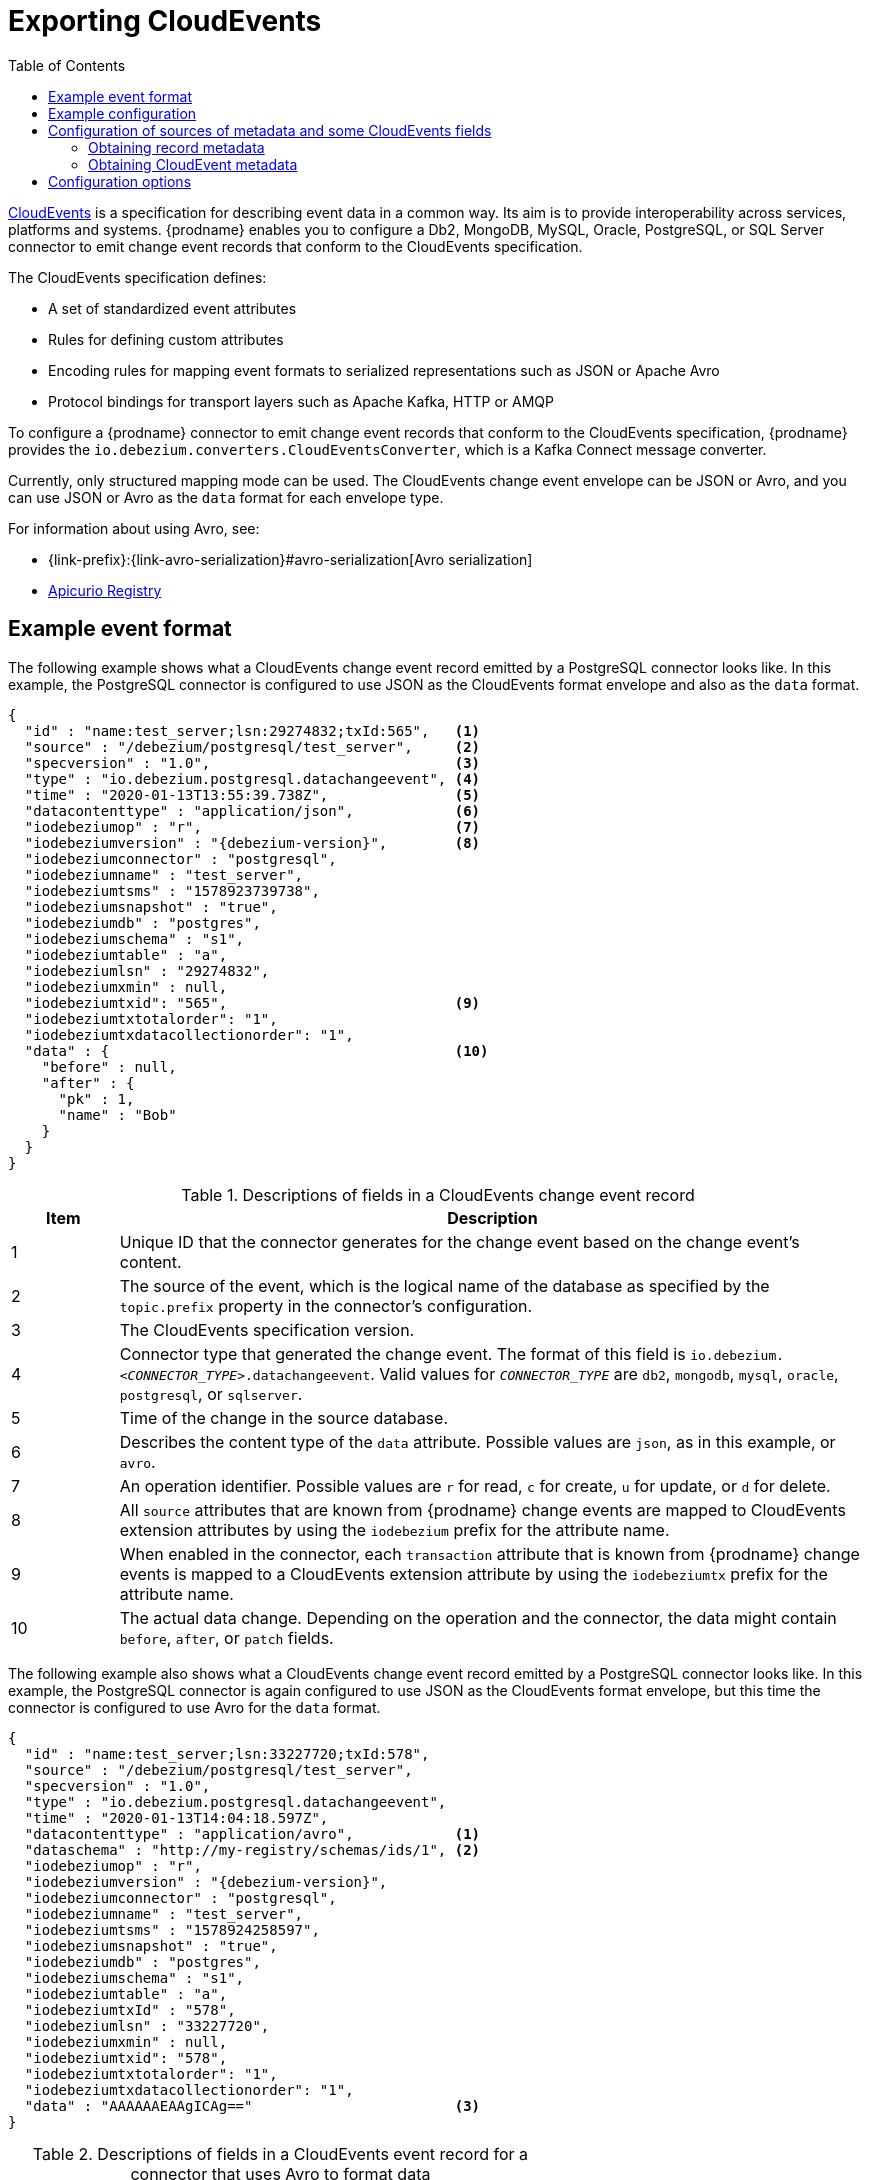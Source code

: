 // Category: debezium-using
// Type: assembly
// ModuleID: emitting-debezium-change-event-records-in-cloudevents-format
// Title: Emitting {prodname} change event records in CloudEvents format
[id="exporting-cloud-events"]
= Exporting CloudEvents

:toc:
:toc-placement: macro
:linkattrs:
:icons: font
:source-highlighter: highlight.js

toc::[]

link:https://cloudevents.io/[CloudEvents] is a specification for describing event data in a common way.
Its aim is to provide interoperability across services, platforms and systems.
{prodname} enables you to configure a Db2,
ifdef::community[]
Informix,
endif::community[]
MongoDB, MySQL, Oracle, PostgreSQL, or SQL Server connector to emit change event records that conform to the CloudEvents specification.

ifdef::community[]
[NOTE]
====
Support for CloudEvents is in an incubating state. This means that exact semantics, configuration options, and other details may change in future revisions based on feedback.
Please let us know your specific requirements or if you encounter any problems while using this feature.
====
endif::community[]

ifdef::product[]
[IMPORTANT]
====
Emitting change event records in CloudEvents format is a Technology Preview feature. Technology Preview features are not supported with Red Hat production service-level agreements (SLAs) and might not be functionally complete; therefore, Red Hat does not recommend implementing any Technology Preview features in production environments. This Technology Preview feature provides early access to upcoming product innovations, enabling you to test functionality and provide feedback during the development process. For more information about support scope, see link:https://access.redhat.com/support/offerings/techpreview/[Technology Preview Features Support Scope].
====
endif::product[]

The CloudEvents specification defines:

* A set of standardized event attributes
* Rules for defining custom attributes
* Encoding rules for mapping event formats to serialized representations such as JSON or Apache Avro
* Protocol bindings for transport layers such as Apache Kafka, HTTP or AMQP

To configure a {prodname} connector to emit change event records that conform to the CloudEvents specification, {prodname} provides the `io.debezium.converters.CloudEventsConverter`, which is a Kafka Connect message converter.

Currently, only structured mapping mode can be used.
The CloudEvents change event envelope can be JSON or Avro, and you can use JSON or Avro as the `data` format for each envelope type.
ifdef::community[]
It is expected that a future {prodname} release will support binary mapping mode.
endif::community[]
ifdef::product[]
Information about emitting change events in CloudEvents format is organized as follows:

* xref:example-debezium-change-event-records-in-cloudevents-format[]
* xref:example-of-configuring-debezium-cloudevents-converter[]
* xref:debezium-cloudevents-converter-configuration-options[]
endif::product[]

For information about using Avro, see:

* {link-prefix}:{link-avro-serialization}#avro-serialization[Avro serialization]

* link:https://github.com/Apicurio/apicurio-registry[Apicurio Registry]

// Type: concept
// ModuleID: example-debezium-change-event-records-in-cloudevents-format
// Title: Example {prodname} change event records in CloudEvents format
== Example event format

The following example shows what a CloudEvents change event record emitted by a PostgreSQL connector looks like.
In this example, the PostgreSQL connector is configured to use JSON as the CloudEvents format envelope and also as the `data` format.

[source,json,indent=0,subs="+attributes"]
----
{
  "id" : "name:test_server;lsn:29274832;txId:565",   <1>
  "source" : "/debezium/postgresql/test_server",     <2>
  "specversion" : "1.0",                             <3>
  "type" : "io.debezium.postgresql.datachangeevent", <4>
  "time" : "2020-01-13T13:55:39.738Z",               <5>
  "datacontenttype" : "application/json",            <6>
  "iodebeziumop" : "r",                              <7>
  "iodebeziumversion" : "{debezium-version}",        <8>
  "iodebeziumconnector" : "postgresql",
  "iodebeziumname" : "test_server",
  "iodebeziumtsms" : "1578923739738",
  "iodebeziumsnapshot" : "true",
  "iodebeziumdb" : "postgres",
  "iodebeziumschema" : "s1",
  "iodebeziumtable" : "a",
  "iodebeziumlsn" : "29274832",
  "iodebeziumxmin" : null,
  "iodebeziumtxid": "565",                           <9>
  "iodebeziumtxtotalorder": "1",
  "iodebeziumtxdatacollectionorder": "1",
  "data" : {                                         <10>
    "before" : null,
    "after" : {
      "pk" : 1,
      "name" : "Bob"
    }
  }
}
----
.Descriptions of fields in a CloudEvents change event record
[cols="1,7",options="header",subs="+attributes"]
|===
|Item |Description

|1
|Unique ID that the connector generates for the change event based on the change event's content.

|2
|The source of the event, which is the logical name of the database as specified by the `topic.prefix` property in the connector's configuration.

|3
|The CloudEvents specification version.

|4
a|Connector type that generated the change event.
The format of this field is `io.debezium._<CONNECTOR_TYPE>_.datachangeevent`.
Valid values for `_CONNECTOR_TYPE_` are `db2`,
ifdef::community[]
`informix`,
endif::community[]
`mongodb`, `mysql`, `oracle`, `postgresql`, or `sqlserver`.

|5
|Time of the change in the source database.

|6
|Describes the content type of the `data` attribute.
Possible values are `json`, as in this example, or `avro`.

|7
|An operation identifier.
Possible values are `r` for read, `c` for create, `u` for update, or `d` for delete.

|8
|All `source` attributes that are known from {prodname} change events are mapped to CloudEvents extension attributes by using the `iodebezium` prefix for the attribute name.

|9
|When enabled in the connector, each `transaction` attribute that is known from {prodname} change events is mapped to a CloudEvents extension attribute by using the `iodebeziumtx` prefix for the attribute name.

|10
|The actual data change.
Depending on the operation and the connector, the data might contain `before`, `after`, or `patch` fields.

|===

The following example also shows what a CloudEvents change event record emitted by a PostgreSQL connector looks like. In this example, the PostgreSQL connector is again configured to use JSON as the CloudEvents format envelope, but this time the connector is configured to use Avro for the `data` format.

[source,json,indent=0,subs="+attributes"]
----
{
  "id" : "name:test_server;lsn:33227720;txId:578",
  "source" : "/debezium/postgresql/test_server",
  "specversion" : "1.0",
  "type" : "io.debezium.postgresql.datachangeevent",
  "time" : "2020-01-13T14:04:18.597Z",
  "datacontenttype" : "application/avro",            <1>
  "dataschema" : "http://my-registry/schemas/ids/1", <2>
  "iodebeziumop" : "r",
  "iodebeziumversion" : "{debezium-version}",
  "iodebeziumconnector" : "postgresql",
  "iodebeziumname" : "test_server",
  "iodebeziumtsms" : "1578924258597",
  "iodebeziumsnapshot" : "true",
  "iodebeziumdb" : "postgres",
  "iodebeziumschema" : "s1",
  "iodebeziumtable" : "a",
  "iodebeziumtxId" : "578",
  "iodebeziumlsn" : "33227720",
  "iodebeziumxmin" : null,
  "iodebeziumtxid": "578",
  "iodebeziumtxtotalorder": "1",
  "iodebeziumtxdatacollectionorder": "1",
  "data" : "AAAAAAEAAgICAg=="                        <3>
}
----
.Descriptions of fields in a CloudEvents event record for a connector that uses Avro to format data
[cols="1,7",options="header",subs="+attributes"]
|===
|Item |Description

|1
|Indicates that the `data` attribute contains Avro binary data.

|2
|URI of the schema to which the Avro data adheres.

|3
|The `data` attribute contains base64-encoded Avro binary data.

|===

It is also possible to use Avro for the envelope as well as the `data` attribute.

// Type: concept
// ModuleID: example-of-configuring-debezium-cloudevents-converter
// Title: Example of configuring {prodname} CloudEvents converter
== Example configuration

Configure `io.debezium.converters.CloudEventsConverter` in your {prodname} connector configuration.
The following example shows how to configure the CloudEvents converter to emit change event records that have the following characteristics:

* Use JSON as the envelope.
* Use the schema registry at `\http://my-registry/schemas/ids/1` to serialize the `data` attribute as binary Avro data.

[source,json,indent=0,subs="+attributes"]
----
...
"value.converter": "io.debezium.converters.CloudEventsConverter",
"value.converter.serializer.type" : "json",          <1>
"value.converter.data.serializer.type" : "avro",
"value.converter.avro.schema.registry.url": "http://my-registry/schemas/ids/1"
...
----
<1> Specifying the `serializer.type` is optional, because `json` is the default.

The CloudEvents converter converts Kafka record values. In the same connector configuration, you can specify `key.converter` if you want to operate on record keys.
For example, you might specify `StringConverter`, `LongConverter`, `JsonConverter`, or `AvroConverter`.

// Type: concept
// ModuleID: configuration-of-sources-of-metadata-and-some-cloudevents-fields
// Title: Configuration of sources of metadata and some CloudEvents fields
[[configuration-of-sources-of-metadata-and-some-cloudevents-fields]]
== Configuration of sources of metadata and some CloudEvents fields

By default, the `metadata.source` property consists of three parts, as seen in the following example:

[source,json,indent=0,subs="+attributes"]
----
"value,id:generate,type:generate,dataSchemaName:generate"
----

The first part specifies the source for retrieving a record's metadata; the permitted values are `value` and `header`.
The next parts specify how the converter populates values for the following metadata fields:

* `id`
* `type`
* `dataSchemaName` (the name under which the schema is registered in the Schema Registry)

The converter can use one of the following methods to populate each field:

`generate`:: The converter generates a value for the field.
`header`:: The converter obtain values for the field from a message header.

=== Obtaining record metadata

To construct a CloudEvent, the converter requires source, operation, and transaction metadata.
Generally, the converter can retrieve the metadata from a record's value.
But in some cases, before the converter receives a record, the record might be processed in such a way that metadata is not present in its value, for example, after the record is processed by the Outbox Event Router SMT.
To preserve the required metadata, you can use the following approach to pass the metadata in the record headers.

.Procedure

1. Implement a mechanism for recording the metadata in the record's headers before the record reaches the converter, for example, by using the `HeaderFrom` SMT.
2. Set the value of the converter's `metadata.source` property to `header`.

The following example shows the configuration for a connector that uses the Outbox Event Router SMT, and the `HeaderFrom` SMT:

[source,json,indent=0,subs="+attributes"]
----
...
"tombstones.on.delete": false,
"transforms": "addMetadataHeaders,outbox",
"transforms.addMetadataHeaders.type": "org.apache.kafka.connect.transforms.HeaderFrom$Value",
"transforms.addMetadataHeaders.fields": "source,op,transaction",
"transforms.addMetadataHeaders.headers": "source,op,transaction",
"transforms.addMetadataHeaders.operation": "copy",
"transforms.addMetadataHeaders.predicate": "isHeartbeat",
"transforms.addMetadataHeaders.negate": true,
"transforms.outbox.type": "io.debezium.transforms.outbox.EventRouter",
"transforms.outbox.table.expand.json.payload": true,
"transforms.outbox.table.fields.additional.placement": "type:header",
"predicates": "isHeartbeat",
"predicates.isHeartbeat.type": "org.apache.kafka.connect.transforms.predicates.TopicNameMatches",
"predicates.isHeartbeat.pattern": "__debezium-heartbeat.*",
"value.converter": "io.debezium.converters.CloudEventsConverter",
"value.converter.metadata.source": "header",
"header.converter": "org.apache.kafka.connect.json.JsonConverter",
"header.converter.schemas.enable": true
...
----

NOTE: To use the `HeaderFrom` transformation, it might be necessary to filter tombstone and heartbeat messages.

The `header` value of the `metadata.source` property is a global setting.
As a result, even if you omit parts of a property's value, such as the `id` and `type` sources, the converter generates `header` values for the omitted parts.

=== Obtaining CloudEvent metadata

By default, the CloudEvents converter automatically generates values for the `id` and `type` fields of a CloudEvent, and generates the schema name for its `data` field.
You can customize the way that the converter populates these fields by changing the defaults and specifying the fields' values in the appropriate headers.
For example:

[source,json,indent=0,subs="+attributes"]
----
"value.converter.metadata.source": "value,id:header,type:header,dataSchemaName:header"
----

With the preceding configuration in effect, you could configure upstream functions to add `id` and `type` headers with the values that you want to pass to the CloudEvents converter.

If you want to provide values only for `id` header, use:

[source,json,indent=0,subs="+attributes"]
----
"value.converter.metadata.source": "value,id:header,type:generate,dataSchemaName:generate"
----

To configure the converter to obtain `id`, `type`, and `dataSchemaName`  metadata from headers, use the following short syntax:

[source,json,indent=0,subs="+attributes"]
----
"value.converter.metadata.source": "header"
----

To enable the converter to retrieve the data schema name from a header field, you must set xref:cloud-events-converter-schema-data-name-source-header-enable[`schema.data.name.source.header.enable`] to `true`.

// Type: reference
// ModuleID: debezium-cloudevents-converter-configuration-options
// Title: {prodname} CloudEvents converter configuration options
[[cloud-events-converter-configuration-options]]
== Configuration options

When you configure a {prodname} connector to use the CloudEvent converter you can specify the following options.

.Descriptions of CloudEvents converter configuration options
[cols="30%a,25%a,45%a",subs="+attributes"]
|===
|Option
|Default
|Description

|[[cloud-events-converter-serializer-type]]xref:cloud-events-converter-serializer-type[`serializer.type`]
|`json`
|The encoding type to use for the CloudEvents envelope structure.
The value can be `json` or `avro`.

|[[cloud-events-converter-data-serializer-type]]xref:cloud-events-converter-data-serializer-type[`data.serializer.type`]
|`json`
|The encoding type to use for the `data` attribute.
The value can be `json` or `avro`.

|[[cloud-events-converter-json]]xref:cloud-events-converter-json[`json. \...`]
|N/A
|Any configuration options to be passed through to the underlying converter when using JSON. The `json.` prefix is removed.

|[[cloud-events-converter-avro]]xref:cloud-events-converter-avro[`avro. \...`]
|N/A
|Any configuration options to be passed through to the underlying converter when using Avro. The `avro.` prefix is removed. For example, for Avro `data`, you would specify the `avro.schema.registry.url` option.

|[[cloud-events-converter-schema-name-adjustment-mode]]xref:cloud-events-converter-schema-name-adjustment-mode[`schema.name.adjustment.mode`]
|none
|Specifies how schema names should be adjusted for compatibility with the message converter used by the connector. The value can be `none` or `avro`.

|[[cloud-events-converter-schema-cloudevents-name]]xref:cloud-events-converter-schema-cloudevents-name[`schema.cloudevents.name`]
|none
|Specifies CloudEvents schema name under which the schema is registered in a Schema Registry. The setting is ignored when `serializer.type` is `json` in
which case a record's value is schemaless.
If this property is not specified, the default algorithm is used to generate the
schema name: `pass:[${serverName}.${databaseName}].CloudEvents.Envelope`.

|[[cloud-events-converter-schema-data-name-source-header-enable]]xref:cloud-events-converter-schema-data-name-source-header-enable[`schema.data.name.source.header.enable`]
|false
|Specifies whether the converter can retrieve the schema name of the CloudEvents `data` field from a header.
The schema name is obtained from the `dataSchemaName` parameter that is specified in the xref:cloud-events-converter-metadata-source[`metadata.source`] property.

|[[cloud-events-converter-extension-attributes-enable]]xref:cloud-events-converter-extension-attributes-enable[`extension.attributes.enable`]
|`true`
|Specifies whether the converter includes extension attributes when it generates a cloud event.
The value can be `true` or `false`.

|[[cloud-events-converter-metadata-source]]xref:cloud-events-converter-metadata-source[`metadata.source`]
|`value,id:generate,type:generate,dataSchemaName:generate`
|A comma-separated list that specifies the sources from which the converter retrieves metadata values (source, operation, transaction) for CloudEvent `id` and `type` fields,
and for the `dataSchemaName` parameter, which specifies the name under which the schema is registered in a Schema Registry.
The first element in the list is a global setting that specifies the source of the metadata.
The source of metadata can be `value` or `header`.
The global setting is followed by a set of pairs.
The first element in each pair specifies the name of a CloudEvent field (`id` or `type`), or the name of a data schema (`dataSchemaName`).
The second element in the pair specifies how the converter populates the value of the field.
Valid values are `generate` or `header`.
Separate the values in each pair with a colon, for example:

`value,id:header,type:generate,dataSchemaName:header`

For configuration examples, see xref:configuration-of-sources-of-metadata-and-some-cloudevents-fields[Configuration of sources of metadata and some CloudEvents fields].
|===
